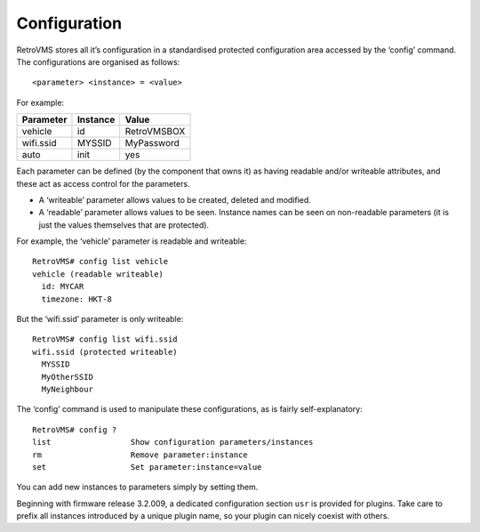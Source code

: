 =============
Configuration
=============

RetroVMS stores all it’s configuration in a standardised protected configuration area accessed by the ‘config’ command. The configurations are organised as follows::

  <parameter> <instance> = <value>

For example:

========= ======== =====
Parameter Instance Value
========= ======== =====
vehicle   id       RetroVMSBOX
wifi.ssid MYSSID   MyPassword
auto      init     yes
========= ======== =====

Each parameter can be defined (by the component that owns it) as having readable and/or writeable attributes, and these act as access control for the parameters.

* A ‘writeable’ parameter allows values to be created, deleted and modified.
* A ‘readable’ parameter allows values to be seen. Instance names can be seen on non-readable parameters (it is just the values themselves that are protected).

For example, the ‘vehicle’ parameter is readable and writeable::

  RetroVMS# config list vehicle
  vehicle (readable writeable)
    id: MYCAR
    timezone: HKT-8

But the ‘wifi.ssid’ parameter is only writeable::

  RetroVMS# config list wifi.ssid
  wifi.ssid (protected writeable)
    MYSSID
    MyOtherSSID
    MyNeighbour

The ‘config’ command is used to manipulate these configurations, as is fairly self-explanatory::

  RetroVMS# config ?
  list                 Show configuration parameters/instances
  rm                   Remove parameter:instance
  set                  Set parameter:instance=value


You can add new instances to parameters simply by setting them.

Beginning with firmware release 3.2.009, a dedicated configuration section ``usr`` is provided
for plugins. Take care to prefix all instances introduced by a unique plugin name, so your plugin
can nicely coexist with others.
